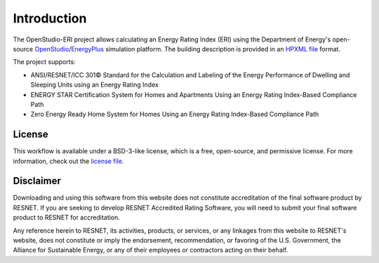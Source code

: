 Introduction
============

The OpenStudio-ERI project allows calculating an Energy Rating Index (ERI) using the Department of Energy's open-source `OpenStudio <https://www.openstudio.net/>`_/`EnergyPlus <https://energyplus.net/>`_ simulation platform.
The building description is provided in an `HPXML file <https://hpxml.nrel.gov/>`_ format.

The project supports:

- ANSI/RESNET/ICC 301© Standard for the Calculation and Labeling of the Energy Performance of Dwelling and Sleeping Units using an Energy Rating Index
- ENERGY STAR Certification System for Homes and Apartments Using an Energy Rating Index-Based Compliance Path
- Zero Energy Ready Home System for Homes Using an Energy Rating Index-Based Compliance Path

License
-------

This workflow is available under a BSD-3-like license, which is a free, open-source, and permissive license. For more information, check out the `license file <https://github.com/NREL/OpenStudio-ERI/blob/master/LICENSE.md>`_.

Disclaimer
----------

Downloading and using this software from this website does not constitute accreditation of the final software product by RESNET. 
If you are seeking to develop RESNET Accredited Rating Software, you will need to submit your final software product to RESNET for accreditation.

Any reference herein to RESNET, its activities, products, or services, or any linkages from this website to RESNET's website, does not constitute or imply the endorsement, recommendation, or favoring of the U.S. Government, the Alliance for Sustainable Energy, or any of their employees or contractors acting on their behalf.
